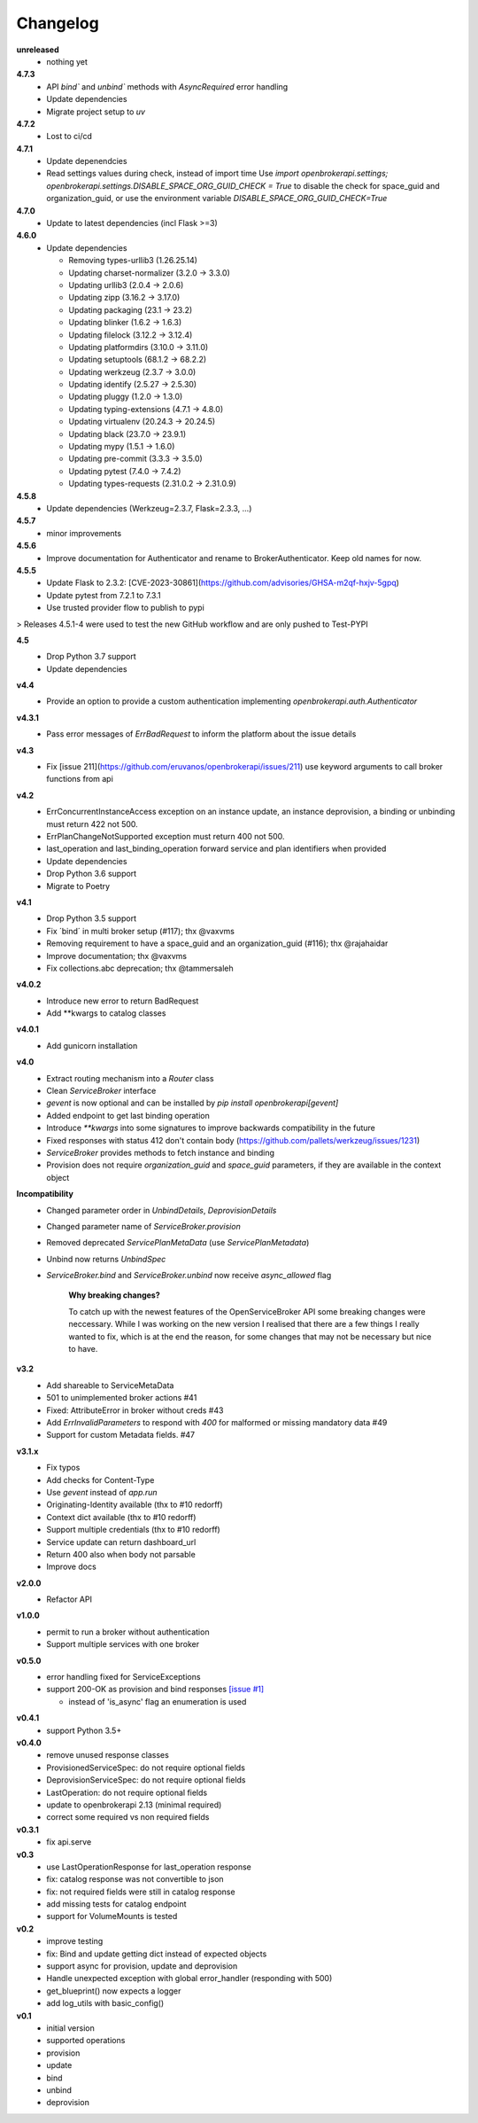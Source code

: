Changelog
=========

**unreleased**
  - nothing yet

**4.7.3**
  - API `bind`` and `unbind`` methods with `AsyncRequired` error handling
  - Update dependencies
  - Migrate project setup to `uv`

**4.7.2**
  - Lost to ci/cd

**4.7.1**
  - Update depenendcies
  - Read settings values during check, instead of import time
    Use `import openbrokerapi.settings; openbrokerapi.settings.DISABLE_SPACE_ORG_GUID_CHECK = True`
    to disable the check for space_guid and organization_guid, or use the environment variable
    `DISABLE_SPACE_ORG_GUID_CHECK=True`

**4.7.0**
  - Update to latest dependencies (incl Flask >=3)


**4.6.0**
  - Update dependencies

    - Removing types-urllib3 (1.26.25.14)
    - Updating charset-normalizer (3.2.0 -> 3.3.0)
    - Updating urllib3 (2.0.4 -> 2.0.6)
    - Updating zipp (3.16.2 -> 3.17.0)
    - Updating packaging (23.1 -> 23.2)
    - Updating blinker (1.6.2 -> 1.6.3)
    - Updating filelock (3.12.2 -> 3.12.4)
    - Updating platformdirs (3.10.0 -> 3.11.0)
    - Updating setuptools (68.1.2 -> 68.2.2)
    - Updating werkzeug (2.3.7 -> 3.0.0)
    - Updating identify (2.5.27 -> 2.5.30)
    - Updating pluggy (1.2.0 -> 1.3.0)
    - Updating typing-extensions (4.7.1 -> 4.8.0)
    - Updating virtualenv (20.24.3 -> 20.24.5)
    - Updating black (23.7.0 -> 23.9.1)
    - Updating mypy (1.5.1 -> 1.6.0)
    - Updating pre-commit (3.3.3 -> 3.5.0)
    - Updating pytest (7.4.0 -> 7.4.2)
    - Updating types-requests (2.31.0.2 -> 2.31.0.9)


**4.5.8**
  - Update dependencies (Werkzeug=2.3.7, Flask=2.3.3, ...)

**4.5.7**
  - minor improvements

**4.5.6**
  - Improve documentation for Authenticator and rename to BrokerAuthenticator. Keep old names for now.

**4.5.5**
  - Update Flask to 2.3.2: [CVE-2023-30861](https://github.com/advisories/GHSA-m2qf-hxjv-5gpq)
  - Update pytest from 7.2.1 to 7.3.1
  - Use trusted provider flow to publish to pypi

> Releases 4.5.1-4 were used to test the new GitHub workflow and are only pushed to Test-PYPI

**4.5**
  - Drop Python 3.7 support
  - Update dependencies

**v4.4**
  - Provide an option to provide a custom authentication implementing `openbrokerapi.auth.Authenticator`

**v4.3.1**
  - Pass error messages of `ErrBadRequest` to inform the platform about the issue details


**v4.3**
  - Fix [issue 211](https://github.com/eruvanos/openbrokerapi/issues/211) use keyword arguments to call broker functions from api

**v4.2**
  - ErrConcurrentInstanceAccess exception on an instance update, an instance deprovision, a binding or unbinding must return 422 not 500.
  - ErrPlanChangeNotSupported exception must return 400 not 500.
  - last_operation and last_binding_operation forward service and plan identifiers when provided

  - Update dependencies
  - Drop Python 3.6 support
  - Migrate to Poetry

**v4.1**
  - Drop Python 3.5 support
  - Fix ´bind´ in multi broker setup (#117); thx @vaxvms
  - Removing requirement to have a space_guid and an organization_guid (#116); thx @rajahaidar
  - Improve documentation; thx @vaxvms
  - Fix collections.abc deprecation; thx @tammersaleh

**v4.0.2**
  - Introduce new error to return BadRequest
  - Add **kwargs to catalog classes

**v4.0.1**
  - Add gunicorn installation

**v4.0**
  - Extract routing mechanism into a `Router` class
  - Clean `ServiceBroker` interface
  - `gevent` is now optional and can be installed by `pip install openbrokerapi[gevent]`
  - Added endpoint to get last binding operation
  - Introduce `**kwargs` into some signatures to improve backwards compatibility in the future
  - Fixed responses with status 412 don't contain body (https://github.com/pallets/werkzeug/issues/1231)
  - `ServiceBroker` provides methods to fetch instance and binding
  - Provision does not require `organization_guid` and `space_guid` parameters, if they are available in the context object

**Incompatibility**
  - Changed parameter order in `UnbindDetails`, `DeprovisionDetails`
  - Changed parameter name of `ServiceBroker.provision`
  - Removed deprecated `ServicePlanMetaData` (use `ServicePlanMetadata`)
  - Unbind now returns `UnbindSpec`
  - `ServiceBroker.bind` and `ServiceBroker.unbind` now receive `async_allowed` flag

        **Why breaking changes?**

        To catch up with the newest features of the OpenServiceBroker API some breaking changes were neccessary.
        While I was working on the new version I realised that there are a few things I really wanted to fix, which is at the end the reason, for some changes that may not be necessary but nice to have.

**v3.2**
  - Add shareable to ServiceMetaData
  - 501 to unimplemented broker actions  #41
  - Fixed: AttributeError in broker without creds #43
  - Add `ErrInvalidParameters` to respond with `400` for malformed or missing mandatory data #49
  - Support for custom Metadata fields. #47

**v3.1.x**
  - Fix typos
  - Add checks for Content-Type
  - Use `gevent` instead of `app.run`
  - Originating-Identity available (thx to #10 redorff)
  - Context dict available (thx to #10 redorff)
  - Support multiple credentials (thx to #10 redorff)
  - Service update can return dashboard_url
  - Return 400 also when body not parsable
  - Improve docs

**v2.0.0**
  - Refactor API

**v1.0.0**
  - permit to run a broker without authentication
  - Support multiple services with one broker

**v0.5.0**
  - error handling fixed for ServiceExceptions
  - support 200-OK as provision and bind responses `[issue #1]`_

    - instead of 'is_async' flag an enumeration is used

.. _[issue #1]: https://github.com/eruvanos/openbrokerapi/issues/1

**v0.4.1**
  - support Python 3.5+

**v0.4.0**
  - remove unused response classes
  - ProvisionedServiceSpec: do not require optional fields
  - DeprovisionServiceSpec: do not require optional fields
  - LastOperation: do not require optional fields
  - update to openbrokerapi 2.13 (minimal required)
  - correct some required vs non required fields

**v0.3.1**
  - fix api.serve

**v0.3**
  - use LastOperationResponse for last\_operation response
  - fix: catalog response was not convertible to json
  - fix: not required fields were still in catalog response
  - add missing tests for catalog endpoint
  - support for VolumeMounts is tested

**v0.2**
  - improve testing
  - fix: Bind and update getting dict instead of expected objects
  - support async for provision, update and deprovision
  - Handle unexpected exception with global error\_handler (responding
    with 500)
  - get\_blueprint() now expects a logger
  - add log\_utils with basic\_config()

**v0.1**
    -  initial version
    -  supported operations
    -  provision
    -  update
    -  bind
    -  unbind
    -  deprovision
